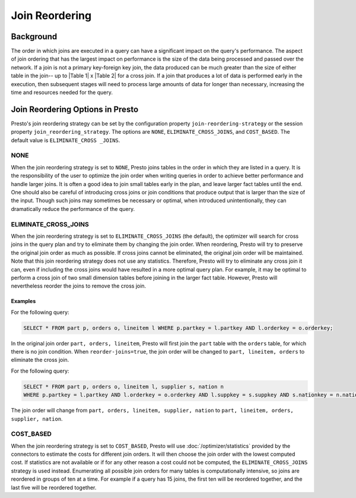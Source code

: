 ===============
Join Reordering
===============

Background
----------

The order in which joins are executed in a query can have a significant impact
on the query's performance. The aspect of join ordering that has the largest
impact on performance is the size of the data being processed and passed over
the network. If a join is not a primary key-foreign key join, the data produced
can be much greater than the size of either table in the join-- up to
\|Table 1\| x \|Table 2\| for a cross join. If a join that produces a lot of
data is performed early in the execution, then subsequent stages will need to
process large amounts of data for longer than necessary, increasing the time and
resources needed for the query.

Join Reordering Options in Presto
---------------------------------
Presto's join reordering strategy can be set by the configuration property
``join-reordering-strategy`` or the session property ``join_reordering_strategy``.
The options are ``NONE``, ``ELIMINATE_CROSS_JOINS``, and ``COST_BASED``. The default
value is ``ELIMINATE_CROSS _JOINS``.

NONE
====

When the join reordering strategy is set to ``NONE``, Presto joins tables in
the order in which they are listed in a query. It is the responsibility of the
user to optimize the join order when writing queries in order to achieve better
performance and handle larger joins. It is often a good idea to join small tables
early in the plan, and leave larger fact tables until the end. One should also be
careful of introducing cross joins or join conditions that produce output that is
larger than the size of the input. Though such joins may sometimes be necessary or
optimal, when introduced unintentionally, they can dramatically reduce the performance
of the query.

ELIMINATE_CROSS_JOINS
=====================

When the join reordering strategy is set to ``ELIMINATE_CROSS_JOINS`` (the default),
the optimizer will search for cross joins in the query plan and try to eliminate them
by changing the join order. When reordering, Presto will try to preserve the original
join order as much as possible. If cross joins cannot be eliminated, the original join
order will be maintained. Note that this join reordering strategy does not use any statistics.
Therefore, Presto will try to eliminate any cross join it can, even if including the cross
joins would have resulted in a more optimal query plan. For example, it may be optimal to
perform a cross join of two small dimension tables before joining in the larger fact table.
However, Presto will nevertheless reorder the joins to remove the cross join.

Examples
^^^^^^^^
For the following query:

.. code-block:: sql

 SELECT * FROM part p, orders o, lineitem l WHERE p.partkey = l.partkey AND l.orderkey = o.orderkey;

In the original join order ``part, orders, lineitem``, Presto will first join
the ``part`` table with the ``orders`` table, for which there is no join
condition. When ``reorder-joins=true``, the join order will be changed to
``part, lineitem, orders`` to eliminate the cross join.

For the following query:

.. code-block:: sql

 SELECT * FROM part p, orders o, lineitem l, supplier s, nation n
 WHERE p.partkey = l.partkey AND l.orderkey = o.orderkey AND l.suppkey = s.suppkey AND s.nationkey = n.nationkey;

The join order will change from ``part, orders, lineitem, supplier, nation`` to
``part, lineitem, orders, supplier, nation``.


COST_BASED
==========

When the join reordering strategy is set to ``COST_BASED``, Presto will use :doc:`/optimizer/statistics`
provided by the connectors to estimate the costs for different join orders. It will then choose the join
order with the lowest computed cost. If statistics are not available or if for any other reason a cost
could not be computed, the ``ELIMINATE_CROSS_JOINS`` strategy is used instead. Enumerating all possible
join orders for many tables is computationally intensive, so joins are reordered in groups of ten at a
time. For example if a query has 15 joins, the first ten will be reordered together, and the last five
will be reordered together.
